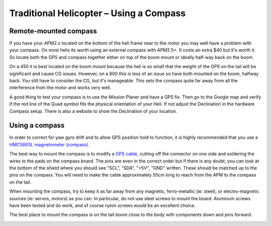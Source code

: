 .. _using-a-magnetometer:

========================================
Traditional Helicopter – Using a Compass
========================================

Remote-mounted compass
======================

If you have your APM2.x located on the bottom of the heli frame near to
the motor you may well have a problem with your compass. On most helis
its worth using an external compass with APM2.5+. It costs an extra $40
but it's worth it. So locate both the GPS and compass together either on
top of the boom mount or ideally half-way back on the boom.

On a 450 it is best located on the boom mount because the heli is so
small that the weight of the GPS on the tail will be significant and
cause CG issues. However, on a 600 this is less of an issue so have both
mounted on the boom, halfway back. You still have to consider the CG,
but it's manageable. This sets the compass quite far away from all the
interference from the motor and works very well.

A good thing to test your compass is to use the Mission Planer and have
a GPS fix. Then go to the Google map and verify if the red line of the
Quad symbol fits the physical orientation of your Heli. If not adjust
the Declination in the hardware Compass setup. There is also a website
to show the Declination of your location.

Using a compass
===============

.. image:: ../images/BR-HMC5843-01-2.jpg
    :target: ../_images/BR-HMC5843-01-2.jpg

In order to correct for yaw gyro drift and to allow GPS position hold to
function, it is highly recommended that you use a `HMC5883L magnetometer (compass) <https://www.sparkfun.com/products/10530>`__.

The best way to mount the compass is to modify a \ `GPS cable <http://store.scoutuav.com/product/cables-connectors/gps-cable-10-cm/>`__,
cutting off the connector on one side and soldering the wires to the
pads on the compass board. The pins are even in the correct order but if
there is any doubt, you can look at the bottom of the shield where you
should see "SCL", "SDA", "+5V", "GND" written. These should be matched
up to the pins on the compass. You will need to make the cable
approximately 55cm long to reach from the APM to the compass on the
tail.

When mounting the compass, try to keep it as far away from any magnetic,
ferro-metallic (ie: steel), or electro-magnetic sources (ie: servos,
motors) as you can. In particular, do not use steel screws to mount the
board. Aluminum screws have been tested and do work, and of course nylon
screws would be an excellent choice.

The best place to mount the compass is on the tail boom close to the
body with components down and pins forward.

.. image:: ../images/TradHeli_Compass.jpg
    :target: ../_images/TradHeli_Compass.jpg
